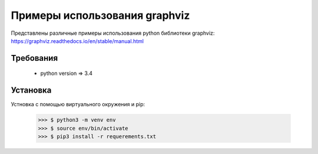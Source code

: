 ******************************
Примеры использования graphviz
******************************

Представлены различные примеры использования 
python библиотеки graphviz:
https://graphviz.readthedocs.io/en/stable/manual.html

Требования
==========

 - python version => 3.4


Установка
=========

Устновка с помощью виртуального окружения и pip:

 >>> $ python3 -m venv env 
 >>> $ source env/bin/activate
 >>> $ pip3 install -r requerements.txt



